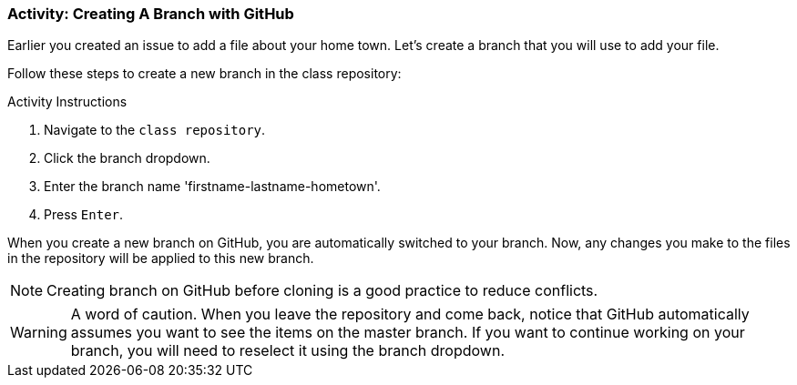 ### Activity: Creating A Branch with GitHub

Earlier you created an issue to add a file about your home town. Let's create a branch that you will use to add your file.

Follow these steps to create a new branch in the class repository:

.Activity Instructions
. Navigate to the `class repository`.
. Click the branch dropdown.
. Enter the branch name 'firstname-lastname-hometown'.
. Press `Enter`.

When you create a new branch on GitHub, you are automatically switched to your branch. Now, any changes you make to the files in the repository will be applied to this new branch.

[NOTE]
====
Creating branch on GitHub before cloning is a good practice to reduce conflicts.
====

[WARNING]
====
A word of caution. When you leave the repository and come back, notice that GitHub automatically assumes you want to see the items on the master branch. If you want to continue working on your branch, you will need to reselect it using the branch dropdown.
====
